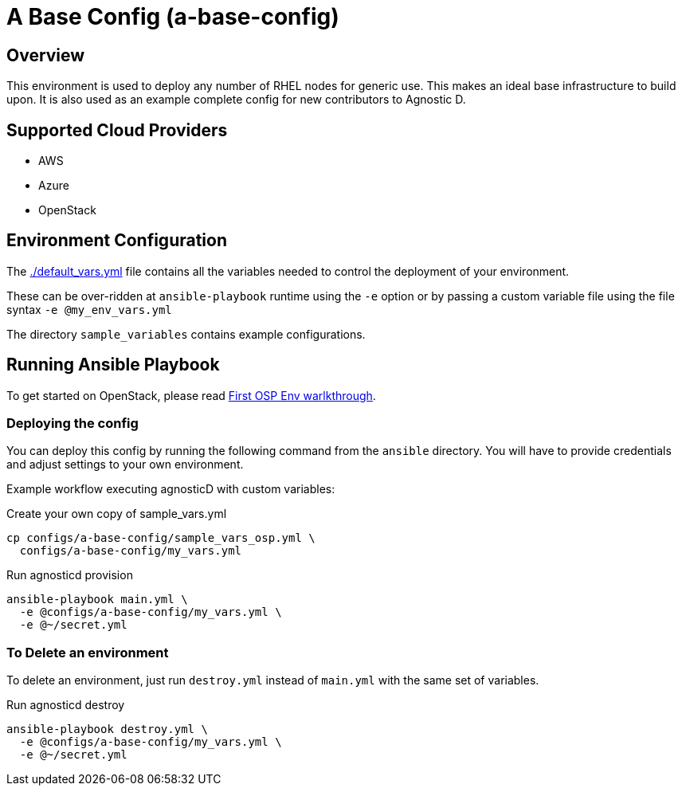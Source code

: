 =  A Base Config (a-base-config)

== Overview
This environment is used to deploy any number of RHEL nodes for generic use.
This makes an ideal base infrastructure to build upon.
It is also used as an example complete config for new contributors to Agnostic D.

== Supported Cloud Providers

* AWS
* Azure
* OpenStack

== Environment Configuration

The link:./default_vars.yml[./default_vars.yml] file contains all the variables needed to control the deployment of your environment.

These can be over-ridden at `ansible-playbook` runtime using the `-e` option or by passing a custom variable file using the file syntax `-e @my_env_vars.yml`

The directory `sample_variables` contains example configurations.

== Running Ansible Playbook

To get started on OpenStack, please read link:../../../docs/First_OSP_Env_walkthrough.adoc[First OSP Env warlkthrough].

=== Deploying the config

You can deploy this config by running the following command from the `ansible`
directory. You will have to provide credentials and adjust settings to your own
environment.

Example workflow executing agnosticD with custom variables:

[source,bash]
.Create your own copy of sample_vars.yml
----
cp configs/a-base-config/sample_vars_osp.yml \
  configs/a-base-config/my_vars.yml
----

[source,bash]
.Run agnosticd provision
----
ansible-playbook main.yml \
  -e @configs/a-base-config/my_vars.yml \
  -e @~/secret.yml
----

=== To Delete an environment

To delete an environment, just run `destroy.yml` instead of `main.yml` with the same set of variables.

[source,bash]
.Run agnosticd destroy
----
ansible-playbook destroy.yml \
  -e @configs/a-base-config/my_vars.yml \
  -e @~/secret.yml
----
